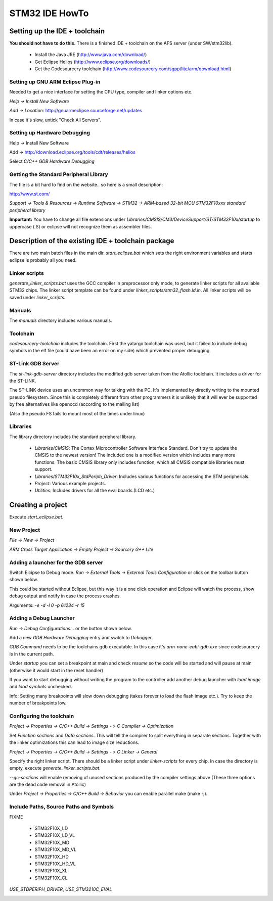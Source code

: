 ===============
STM32 IDE HowTo
===============

Setting up the IDE + toolchain
------------------------------

**You should not have to do this.**
There is a finished IDE + toolchain on the AFS server (under SW/stm32lib).

 * Install the Java JRE (http://www.java.com/download/)
 * Get Eclipse Helios (http://www.eclipse.org/downloads/)
 * Get the Codesourcery toolchain (http://www.codesourcery.com/sgpp/lite/arm/download.html)

Setting up GNU ARM Eclipse Plug-in
==================================

Needed to get a nice interface for setting the CPU type, compiler and linker
options etc.

`Help -> Install New Software`

.. image:: img/install_menu.png

`Add -> Location`: http://gnuarmeclipse.sourceforge.net/updates

In case it's slow, untick "Check All Servers".

.. image:: img/arm_tools.png

Setting up Hardware Debugging
=============================

Help -> Install New Software

Add -> http://download.eclipse.org/tools/cdt/releases/helios

Select `C/C++ GDB Hardware Debugging`

.. image:: img/hardware_debugger.png

Getting the Standard Peripheral Library
=======================================

The file is a bit hard to find on the website.. so here is a small description:

http://www.st.com/

`Support -> Tools & Resources -> Runtime Software -> STM32 ->
ARM-based 32-bit MCU STM32F10xxx standard peripheral library`

**Important:** You have to change all file extensions under
`Libraries/CMSIS/CM3/DeviceSupport/ST/STM32F10x/startup` to uppercase (.S) or
eclipse will not recognize them as assembler files.

Description of the existing IDE + toolchain package
---------------------------------------------------

There are two main batch files in the main dir. `start_eclipse.bat` which sets
the right environment variables and starts eclipse is probably all you need.

Linker scripts
==============

`generate_linker_scripts.bat` uses the GCC compiler in preprocessor only
mode, to generate linker scripts for all available STM32 chips. The linker
script template can be found under `linker_scripts/stm32_flash.ld.in`. All
linker scripts will be saved under `linker_scripts`.

Manuals
=======

The `manuals` directory includes various manuals.

Toolchain
=========

`codesourcery-toolchain` includes the toolchain. First the yatargo toolchain
was used, but it failed to include debug symbols in the elf file (could have
been an error on my side) which prevented proper debugging.

ST-Link GDB Server
==================

The `st-link-gdb-server` directory includes the modified gdb server taken from
the Atollic toolchain. It includes a driver for the ST-LINK.

The ST-LINK device uses an uncommon way for talking with the PC. It's
implemented by directly writing to the mounted pseudo filesystem. Since this
is completely different from other programmers it is unlikely that it will ever
be supported by free alternatives like openocd (according to the mailing list)

(Also the pseudo FS fails to mount most of the times under linux)

Libraries
=========

The library directory includes the standard peripheral library.

 * `Libraries/CMSIS`: The Cortex Microcontroller Software Interface Standard.
   Don't try to update the CMSIS to the newest version! The included one
   is a modified version which includes many more functions. The basic
   CMSIS library only includes function, which all CMSIS compatible libraries
   must support.
 * `Libraries/STM32F10x_StdPeriph_Driver`: Includes various functions for
   accessing the STM peripherials.
 * `Project`: Various example projects.
 * `Utilities`: Includes drivers for all the eval boards.(LCD etc.)


Creating a project
------------------

Execute `start_eclipse.bat`.

New Project
===========

`File -> New -> Project`

`ARM Cross Target Application -> Empty Project -> Sourcery G++ Lite`

.. image:: img/new_project.png

Adding a launcher for the GDB server
====================================

Switch Elcipse to Debug mode. `Run -> External Tools -> External Tools
Configuration` or click on the toolbar button shown below.

.. image:: img/server.png

This could be started without Eclipse, but this way it is a one click
operation and Eclipse will watch the process, show debug output and notify
in case the process crashes.

.. image:: img/server_config.png

Arguments: `-e -d -l 0 -p 61234 -r 15`

Adding a Debug Launcher
=======================

`Run -> Debug Configurations...` or the button shown below.

.. image:: img/client.png

Add a new `GDB Hardware Debugging` entry and switch to `Debugger`.

.. image:: img/client_config.png

`GDB Command` needs to be the toolchains gdb executable. In this case it's
`arm-none-eabi-gdb.exe` since codesourcery is in the current path.

.. image:: img/client_config2.png

Under `startup` you can set a breakpoint at main and check `resume` so the
code will be started and will pause at main (otherwise it would start in
the reset handler)

.. image:: img/client_config3.png

If you want to start debugging without writing the program to the controller
add another debug launcher with `load image` and `load symbols` unchecked.

Info: Setting many breakpoints will slow down debugging (takes forever
to load the flash image etc.). Try to keep the number of breakpoints low.

Configuring the toolchain
=========================

`Project -> Properties -> C/C++ Build -> Settings - > C Compiler ->
Optimization`

Set `Function sections` and `Data sections`. This will tell the compiler
to split everything in separate sections. Together with the linker
optimizations this can lead to image size reductions.

.. image:: img/compiler.png

`Project -> Properties -> C/C++ Build -> Settings - > C Linker -> General`

Specify the right linker script. There should be a linker script under
`linker-scripts` for every chip. In case the directory is empty, execute
`generate_linker_scripts.bat`.

`--gc-sections` will enable removing of unused sections produced by the
compiler settings above (These three options are the dead code removal in
Atollic)

.. image:: img/linker.png

Under `Project -> Properties -> C/C++ Build -> Behavior` you can enable
parallel make (make -j).

.. image:: img/makej.png

Include Paths, Source Paths and Symbols
=======================================

FIXME

 * STM32F10X_LD
 * STM32F10X_LD_VL
 * STM32F10X_MD
 * STM32F10X_MD_VL
 * STM32F10X_HD
 * STM32F10X_HD_VL
 * STM32F10X_XL
 * STM32F10X_CL

`USE_STDPERIPH_DRIVER`, `USE_STM3210C_EVAL`

.. image:: img/symbol.png

.. image:: img/includes.png

.. image:: img/sources.png

.. image:: img/library_filter.png
